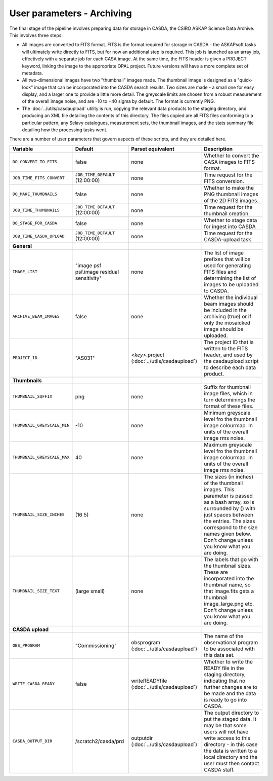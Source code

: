 User parameters - Archiving
===========================

The final stage of the pipeline involves preparing data for storage in
CASDA, the CSIRO ASKAP Science Data Archive. This involves three
steps:

* All images are converted to FITS format. FITS is the format required
  for storage in CASDA - the ASKAPsoft tasks will ultimately write
  directly to FITS, but for now an additional step is required.
  This job is launched as an array job, effectively with a separate
  job for each CASA image.
  At the same time, the FITS header is given a PROJECT keyword,
  linking the image to the appropriate OPAL project. Future versions
  will have a more complete set of metadata.
* All two-dimensional images have two "thumbnail" images made. The
  thumbnail image is designed as a "quick-look" image that can be
  incorporated into the CASDA search results. Two sizes are made - a
  small one for easy display, and a larger one to provide a little
  more detail. The greyscale limits are chosen from a robust
  measurement of the overall image noise, and are -10 to +40
  sigma by default. The format is currently PNG.
* The :doc:`../utils/casdaupload` utility is run, copying the relevant
  data products to the staging directory, and producing an XML file
  detailing the contents of this directory.
  The files copied are all FITS files conforming to a particular
  pattern, any Selavy catalogues, measurement sets, the thumbnail
  images, and the stats summary file detailing how the processing
  tasks went.

There are a number of user parameters that govern aspects of these
scripts, and they are detailed here.

+--------------------------------+---------------------------------+---------------------------------+-----------------------------------------------------------------+
| Variable                       |             Default             | Parset equivalent               | Description                                                     |
+================================+=================================+=================================+=================================================================+
| ``DO_CONVERT_TO_FITS``         | false                           | none                            | Whether to convert the CASA images to FITS format.              |
+--------------------------------+---------------------------------+---------------------------------+-----------------------------------------------------------------+
| ``JOB_TIME_FITS_CONVERT``      | ``JOB_TIME_DEFAULT`` (12:00:00) | none                            | Time request for the FITS conversion.                           |
+--------------------------------+---------------------------------+---------------------------------+-----------------------------------------------------------------+
| ``DO_MAKE_THUMBNAILS``         | false                           | none                            | Whether to make the PNG thumbnail images of the 2D FITS images. |
+--------------------------------+---------------------------------+---------------------------------+-----------------------------------------------------------------+
| ``JOB_TIME_THUMBNAILS``        | ``JOB_TIME_DEFAULT`` (12:00:00) | none                            | Time request for the thumbnail creation.                        |
+--------------------------------+---------------------------------+---------------------------------+-----------------------------------------------------------------+
| ``DO_STAGE_FOR_CASDA``         | false                           | none                            | Whether to stage data for ingest into CASDA                     |
+--------------------------------+---------------------------------+---------------------------------+-----------------------------------------------------------------+
| ``JOB_TIME_CASDA_UPLOAD``      | ``JOB_TIME_DEFAULT`` (12:00:00) | none                            | Time request for the CASDA-upload task.                         |
+--------------------------------+---------------------------------+---------------------------------+-----------------------------------------------------------------+
| **General**                    |                                 |                                 |                                                                 |
+--------------------------------+---------------------------------+---------------------------------+-----------------------------------------------------------------+
| ``IMAGE_LIST``                 | "image psf psf.image residual   | none                            | The list of image prefixes that will be used for generating FITS|
|                                | sensitivity"                    |                                 | files and determining the list of images to be uploaded to      |
|                                |                                 |                                 | CASDA.                                                          |
+--------------------------------+---------------------------------+---------------------------------+-----------------------------------------------------------------+
| ``ARCHIVE_BEAM_IMAGES``        | false                           | none                            | Whether the individual beam images should be included in the    |
|                                |                                 |                                 | archiving (true) or if only the mosaicked image should be       |
|                                |                                 |                                 | uploaded.                                                       |
+--------------------------------+---------------------------------+---------------------------------+-----------------------------------------------------------------+
| ``PROJECT_ID``                 | "AS031"                         | *<key>*.project                 | The project ID that is written to the FITS header, and used by  |
|                                |                                 | (:doc:`../utils/casdaupload`)   | the casdaupload script to describe each data product.           |
+--------------------------------+---------------------------------+---------------------------------+-----------------------------------------------------------------+
| **Thumbnails**                 |                                 |                                 |                                                                 |
+--------------------------------+---------------------------------+---------------------------------+-----------------------------------------------------------------+
| ``THUMBNAIL_SUFFIX``           | png                             | none                            | Suffix for thumbnail image files, which in turn determinings the|
|                                |                                 |                                 | format of these files.                                          |
+--------------------------------+---------------------------------+---------------------------------+-----------------------------------------------------------------+
| ``THUMBNAIL_GREYSCALE_MIN``    | -10                             | none                            | Minimum greyscale level fro the thumbnail image colourmap. In   |
|                                |                                 |                                 | units of the overall image rms noise.                           |
+--------------------------------+---------------------------------+---------------------------------+-----------------------------------------------------------------+
| ``THUMBNAIL_GREYSCALE_MAX``    | 40                              | none                            | Maximum greyscale level fro the thumbnail image colourmap. In   |
|                                |                                 |                                 | units of the overall image rms noise.                           |
+--------------------------------+---------------------------------+---------------------------------+-----------------------------------------------------------------+
| ``THUMBNAIL_SIZE_INCHES``      | (16 5)                          | none                            | The sizes (in inches) of the thumbnail images. This parameter is|
|                                |                                 |                                 | passed as a bash array, so is surrounded by () with just spaces |
|                                |                                 |                                 | between the entries. The sizes correspond to the size names     |
|                                |                                 |                                 | given below. Don't change unless you know what you are doing.   |
+--------------------------------+---------------------------------+---------------------------------+-----------------------------------------------------------------+
| ``THUMBNAIL_SIZE_TEXT``        | (large small)                   | none                            | The labels that go with the thumbnail sizes. These are          |
|                                |                                 |                                 | incorporated into the thumbnail name, so that image.fits gets a |
|                                |                                 |                                 | thumbnail image_large.png etc. Don't change unless you know what|
|                                |                                 |                                 | you are doing.                                                  |
+--------------------------------+---------------------------------+---------------------------------+-----------------------------------------------------------------+
| **CASDA upload**               |                                 |                                 |                                                                 |
+--------------------------------+---------------------------------+---------------------------------+-----------------------------------------------------------------+
| ``OBS_PROGRAM``                | "Commissioning"                 | obsprogram                      | The name of the observational program to be associated with this|
|                                |                                 | (:doc:`../utils/casdaupload`)   | data set.                                                       |
+--------------------------------+---------------------------------+---------------------------------+-----------------------------------------------------------------+
| ``WRITE_CASDA_READY``          | false                           | writeREADYfile                  | Whether to write the READY file in the staging directory,       |
|                                |                                 | (:doc:`../utils/casdaupload`)   | indicating that no further changes are to be made and the data  |
|                                |                                 |                                 | is ready to go into CASDA.                                      |
+--------------------------------+---------------------------------+---------------------------------+-----------------------------------------------------------------+
| ``CASDA_OUTPUT_DIR``           | /scratch2/casda/prd             | outputdir                       | The output directory to put the staged data. It may be that some|
|                                |                                 | (:doc:`../utils/casdaupload`)   | users will not have write access to this directory - in this    |
|                                |                                 |                                 | case the data is written to a local directory and the user must |
|                                |                                 |                                 | then contact CASDA staff.                                       |
+--------------------------------+---------------------------------+---------------------------------+-----------------------------------------------------------------+
